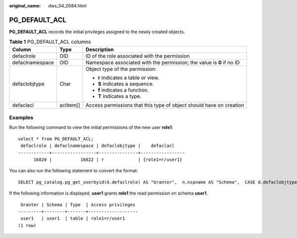 :original_name: dws_04_0584.html

.. _dws_04_0584:

PG_DEFAULT_ACL
==============

**PG_DEFAULT_ACL** records the initial privileges assigned to the newly created objects.

.. table:: **Table 1** PG_DEFAULT_ACL columns

   +-----------------------+-----------------------+-----------------------------------------------------------------------+
   | Column                | Type                  | Description                                                           |
   +=======================+=======================+=======================================================================+
   | defaclrole            | OID                   | ID of the role associated with the permission                         |
   +-----------------------+-----------------------+-----------------------------------------------------------------------+
   | defaclnamespace       | OID                   | Namespace associated with the permission; the value is **0** if no ID |
   +-----------------------+-----------------------+-----------------------------------------------------------------------+
   | defaclobjtype         | Char                  | Object type of the permission:                                        |
   |                       |                       |                                                                       |
   |                       |                       | -  **r** indicates a table or view.                                   |
   |                       |                       | -  **S** indicates a sequence.                                        |
   |                       |                       | -  **f** indicates a function.                                        |
   |                       |                       | -  **T** indicates a type.                                            |
   +-----------------------+-----------------------+-----------------------------------------------------------------------+
   | defaclacl             | aclitem[]             | Access permissions that this type of object should have on creation   |
   +-----------------------+-----------------------+-----------------------------------------------------------------------+

Examples
--------

Run the following command to view the initial permissions of the new user **role1**:

::

   select * from PG_DEFAULT_ACL;
    defaclrole | defaclnamespace | defaclobjtype |    defaclacl
   ------------+-----------------+---------------+-----------------
         16820 |           16822 | r             | {role1=r/user1}

You can also run the following statement to convert the format:

::

   SELECT pg_catalog.pg_get_userbyid(d.defaclrole) AS "Granter",  n.nspname AS "Schema",  CASE d.defaclobjtype WHEN 'r' THEN 'table' WHEN 'S' THEN 'sequence' WHEN 'f' THEN 'function' WHEN 'T' THEN 'type' END AS "Type",  pg_catalog.array_to_string(d.defaclacl, E', ') AS "Access privileges" FROM pg_catalog.pg_default_acl d LEFT JOIN pg_catalog.pg_namespace n ON n.oid = d.defaclnamespace ORDER BY 1, 2, 3;

If the following information is displayed, **user1** grants **role1** the read permission on schema **user1**.

::

    Granter | Schema | Type  | Access privileges
   ---------+--------+-------+-------------------
    user1   | user1  | table | role1=r/user1
   (1 row)
